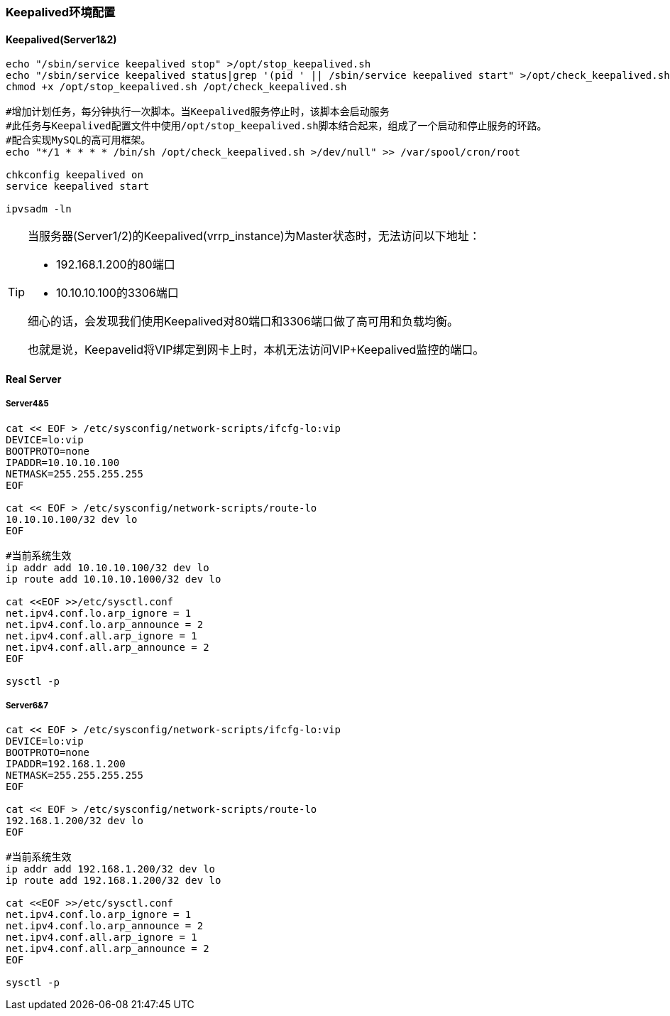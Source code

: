 === Keepalived环境配置

==== Keepalived(Server1&2)

[source, bash]
----
echo "/sbin/service keepalived stop" >/opt/stop_keepalived.sh
echo "/sbin/service keepalived status|grep '(pid ' || /sbin/service keepalived start" >/opt/check_keepalived.sh
chmod +x /opt/stop_keepalived.sh /opt/check_keepalived.sh

#增加计划任务，每分钟执行一次脚本。当Keepalived服务停止时，该脚本会启动服务
#此任务与Keepalived配置文件中使用/opt/stop_keepalived.sh脚本结合起来，组成了一个启动和停止服务的环路。
#配合实现MySQL的高可用框架。
echo "*/1 * * * * /bin/sh /opt/check_keepalived.sh >/dev/null" >> /var/spool/cron/root

chkconfig keepalived on
service keepalived start

ipvsadm -ln
----


[TIP]
====
当服务器(Server1/2)的Keepalived(vrrp_instance)为Master状态时，无法访问以下地址：

* 192.168.1.200的80端口
* 10.10.10.100的3306端口

细心的话，会发现我们使用Keepalived对80端口和3306端口做了高可用和负载均衡。

也就是说，Keepavelid将VIP绑定到网卡上时，本机无法访问VIP+Keepalived监控的端口。
====


==== Real Server

===== Server4&5

[source, bash]
----
cat << EOF > /etc/sysconfig/network-scripts/ifcfg-lo:vip
DEVICE=lo:vip
BOOTPROTO=none
IPADDR=10.10.10.100
NETMASK=255.255.255.255
EOF

cat << EOF > /etc/sysconfig/network-scripts/route-lo
10.10.10.100/32 dev lo
EOF

#当前系统生效
ip addr add 10.10.10.100/32 dev lo
ip route add 10.10.10.1000/32 dev lo

cat <<EOF >>/etc/sysctl.conf
net.ipv4.conf.lo.arp_ignore = 1
net.ipv4.conf.lo.arp_announce = 2
net.ipv4.conf.all.arp_ignore = 1
net.ipv4.conf.all.arp_announce = 2
EOF

sysctl -p
----

===== Server6&7

[source, bash]
----
cat << EOF > /etc/sysconfig/network-scripts/ifcfg-lo:vip
DEVICE=lo:vip
BOOTPROTO=none
IPADDR=192.168.1.200
NETMASK=255.255.255.255
EOF

cat << EOF > /etc/sysconfig/network-scripts/route-lo
192.168.1.200/32 dev lo
EOF

#当前系统生效
ip addr add 192.168.1.200/32 dev lo
ip route add 192.168.1.200/32 dev lo

cat <<EOF >>/etc/sysctl.conf
net.ipv4.conf.lo.arp_ignore = 1
net.ipv4.conf.lo.arp_announce = 2
net.ipv4.conf.all.arp_ignore = 1
net.ipv4.conf.all.arp_announce = 2
EOF

sysctl -p
----
